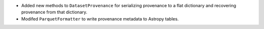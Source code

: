 * Added new methods to ``DatasetProvenance`` for serializing provenance to a flat dictionary and recovering provenance from that dictionary.
* Modifed ``ParquetFormatter`` to write provenance metadata to Astropy tables.
